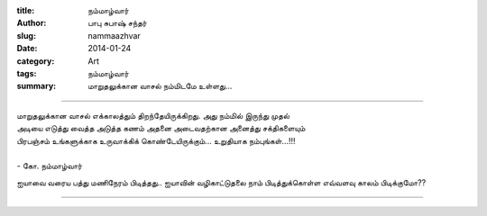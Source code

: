 :title: நம்மாழ்வார்
:author: பாபு சுபாஷ் சந்தர்
:slug: nammaazhvar
:date: 2014-01-24
:category: Art
:tags: நம்மாழ்வார்
:summary: மாறுதலுக்கான வாசல் நம்மிடமே உள்ளது...

----------------------


|nammaazhvar|

.. line-block::
  மாறுதலுக்கான வாசல் எக்காலத்தும் திறந்தேயிருக்கிறது. அது நம்மில் இருந்து முதல்
  அடியை எடுத்து வைத்த அடுத்த கணம் அதனை அடைவதற்கான அனைத்து சக்திகளையும்
  பிரபஞ்சம் உங்களுக்காக உருவாக்கிக் கொண்டேயிருக்கும்... உறுதியாக நம்புங்கள்...!!!

  - கோ. நம்மாழ்வார்

ஐயாவை வரைய பத்து மணிநேரம் பிடித்தது.. ஐயாவின் வழிகாட்டுதலை நாம் பிடித்துக்கொள்ள
எவ்வளவு காலம் பிடிக்குமோ??

--------------

.. |nammaazhvar| image:: static/images/nammaazhvar.jpg
   :width: 600
